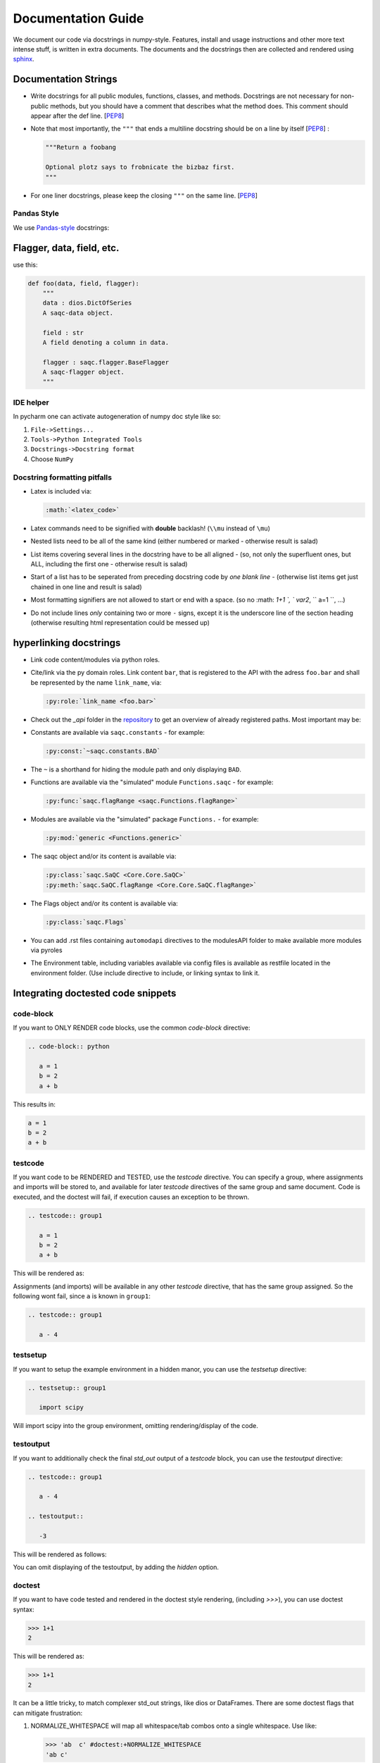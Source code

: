 
Documentation Guide
===================

We document our code via docstrings in numpy-style. 
Features, install and usage instructions and other more text intense stuff, 
is written in extra documents. 
The documents and the docstrings then are collected and rendered using `sphinx <https://www.sphinx-doc.org/>`_. 

Documentation Strings
---------------------


* Write docstrings for all public modules, functions, classes, and methods.
  Docstrings are not necessary for non-public methods,
  but you should have a comment that describes what the method does.
  This comment should appear after the def line.
  [\ `PEP8 <https://www.python.org/dev/peps/pep-0008/#documentation-strings>`_\ ]

* Note that most importantly, the ``"""`` that ends a multiline docstring should be on a line by itself [\ `PEP8 <https://www.python.org/dev/peps/pep-0008/#documentation-strings>`_\ ] :

  .. code-block:: python

       """Return a foobang

       Optional plotz says to frobnicate the bizbaz first.
       """

* For one liner docstrings, please keep the closing ``"""`` on the same line.
  [\ `PEP8 <https://www.python.org/dev/peps/pep-0008/#documentation-strings>`_\ ]

Pandas Style
^^^^^^^^^^^^

We use `Pandas-style <https://pandas.pydata.org/pandas-docs/stable/development/contributing_docstring.html>`_ docstrings:

Flagger, data, field, etc.
--------------------------

use this:

.. code-block:: py

   def foo(data, field, flagger):
       """
       data : dios.DictOfSeries
       A saqc-data object.

       field : str
       A field denoting a column in data.

       flagger : saqc.flagger.BaseFlagger
       A saqc-flagger object.
       """

IDE helper
^^^^^^^^^^

In pycharm one can activate autogeneration of numpy doc style like so:

#. ``File->Settings...``
#. ``Tools->Python Integrated Tools``
#. ``Docstrings->Docstring format``
#. Choose ``NumPy``

Docstring formatting pitfalls
^^^^^^^^^^^^^^^^^^^^^^^^^^^^^

* Latex is included via:

  .. code-block::

     :math:`<latex_code>`

* Latex commands need to be signified with **double**   backlash! (\ ``\\mu`` instead of ``\mu``\ )
* Nested lists need to be all of the same kind (either   numbered or marked - otherwise result is salad)
* List items covering several lines in the docstring have to be all aligned - (so, not only the superfluent ones, but ALL, including the first one - otherwise result is salad)
* Start of a list has to be seperated from preceding docstring code by *one blank line* - (otherwise list items get just chained in one line and result is salad)
* Most formatting signifiers are not allowed to start or end with a space. (so no :math: `1+1 `, ` var2`, `` a=1 ``, ...)
* Do not include lines *only* containing two or more ``-`` signs, except it is the underscore line of the section heading (otherwise resulting html representation could be messed up)

hyperlinking docstrings
-----------------------

* Link code content/modules via python roles.
* Cite/link via the py domain roles. Link content ``bar``\ , that is registered to the API with the adress ``foo.bar`` and
  shall be represented by the name ``link_name``\ , via: 

  .. code-block::

     :py:role:`link_name <foo.bar>`

* Check out the *_api* folder in the `repository <https://git.ufz.de/rdm-software/saqc/-/tree/develop/sphinx-doc>`_ to get an
  overview of already registered paths. Most important may be:
* Constants are available via ``saqc.constants`` - for example:

  .. code-block::

     :py:const:`~saqc.constants.BAD`

* The ``~`` is a shorthand for hiding the module path and only displaying ``BAD``.
* Functions are available via the "simulated"  module ``Functions.saqc`` - for example:

  .. code-block::

     :py:func:`saqc.flagRange <saqc.Functions.flagRange>`


* Modules are available via the "simulated"  package ``Functions.`` - for example:

  .. code-block::

     :py:mod:`generic <Functions.generic>`

* The saqc object and/or its content is available via:

  .. code-block::

     :py:class:`saqc.SaQC <Core.Core.SaQC>`
     :py:meth:`saqc.SaQC.flagRange <Core.Core.SaQC.flagRange>`


* The Flags object and/or its content is available via:

  .. code-block::

     :py:class:`saqc.Flags`

* You can add .rst files containing ``automodapi`` directives to the modulesAPI folder to make available more modules via pyroles
* The Environment table, including variables available via config files is available as restfile located in the environment folder. (Use include directive to include, or linking syntax to link it.

Integrating doctested code snippets
-----------------------------------

code-block
^^^^^^^^^^

If you want to ONLY RENDER code blocks, use the common `code-block` directive:

.. code-block:: rest

   .. code-block:: python

      a = 1
      b = 2
      a + b

This results in:

.. code-block:: python

      a = 1
      b = 2
      a + b

testcode
^^^^^^^^

If you want code to be RENDERED and TESTED, use the `testcode` directive. You can specify a group, where
assignments and imports will be stored to, and available for later `testcode` directives
of the same group and same document. Code is executed, and the doctest will fail, if execution causes an exception to be thrown.

.. code-block:: rest

   .. testcode:: group1

      a = 1
      b = 2
      a + b

This will be rendered as:

.. testcode:: group1

      a = 1
      b = 2
      a + b

Assignments (and imports) will be available in any other `testcode` directive, that has the same group assigned.
So the following wont fail, since ``a`` is known in ``group1``:

.. code-block:: rest

   .. testcode:: group1

      a - 4

testsetup
^^^^^^^^^

If you want to setup the example environment in a hidden manor, you can use the `testsetup` directive:

.. code-block:: rest

   .. testsetup:: group1

      import scipy

Will import scipy into the group environment, omitting rendering/display of the code.

testoutput
^^^^^^^^^^

If you want to additionally check the final *std_out* output of a `testcode` block, you can use
the `testoutput` directive:

.. code-block:: rest

   .. testcode:: group1

      a - 4

   .. testoutput::

      -3

This will be rendered as follows:

.. testcode:: group1

   a - 4

.. testoutput::

   -3

You can omit displaying of the testoutput, by adding the `hidden` option.

doctest
^^^^^^^

If you want to have code tested and rendered in the doctest style rendering,
(including *>>>*), you can use doctest syntax:

.. code-block:: rest

   >>> 1+1
   2

This will be rendered as:

>>> 1+1
2

It can be a little tricky, to match complexer std_out strings, like dios or DataFrames. There are some
doctest flags that can mitigate frustration:

#. NORMALIZE_WHITESPACE will map all whitespace/tab combos onto a single whitespace. Use like:

   .. code-block:: rest

      >>> 'ab  c' #doctest:+NORMALIZE_WHITESPACE
      'ab c'

#. ELLIPSIS will allow usage of the '...'-Wildcard in the expected output. (Usefull, if output contains unpredictable substrings, like memory adresses or filepaths

   .. code-block:: rest

      >>> 'abcdefg' #doctest:+ELLIPSIS
      'a...b'

#. SKIP skips the check (and execution of the line) all together. (usually used, if display is demanded, but testing would somehow be unstable, due to random/unpredictable components)

   .. code-block:: rest

      >>> time #doctest:+SKIP
      CPU times: user 5 µs, sys: 3 µs, total: 8 µs
      Wall time: 13.8 µs

   .. caution::
      Skipped lines are NOT tested! The execution of the line is skipped all together with the check against the
      expected output.

To assign a group to doctest snippets, use the more verbose `doctest` directive:

.. code-block:: rest

   .. doctest:: group1

      >>> time #doctest:+SKIP
      CPU times: user 5 µs, sys: 3 µs, total: 8 µs
      Wall time: 13.8 µs

Will be rendered, as:

.. doctest:: group1

      >>> time #doctest:+SKIP
      CPU times: user 5 µs, sys: 3 µs, total: 8 µs
      Wall time: 13.8 µs